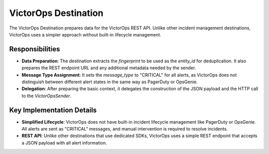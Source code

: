 VictorOps Destination
=====================

The VictorOps Destination prepares data for the VictorOps REST API. Unlike other incident management destinations, VictorOps uses a simpler approach without built-in lifecycle management.

Responsibilities
----------------

-   **Data Preparation**: The destination extracts the `fingerprint` to be used as the `entity_id` for deduplication. It also prepares the REST endpoint URL and any additional metadata needed by the sender.

-   **Message Type Assignment**: It sets the `message_type` to "CRITICAL" for all alerts, as VictorOps does not distinguish between different alert states in the same way as PagerDuty or OpsGenie.

-   **Delegation**: After preparing the basic context, it delegates the construction of the JSON payload and the HTTP call to the `VictorOpsSender`.

Key Implementation Details
--------------------------

-   **Simplified Lifecycle**: VictorOps does not have built-in incident lifecycle management like PagerDuty or OpsGenie. All alerts are sent as "CRITICAL" messages, and manual intervention is required to resolve incidents.

-   **REST API**: Unlike other destinations that use dedicated SDKs, VictorOps uses a simple REST endpoint that accepts a JSON payload with all alert information. 